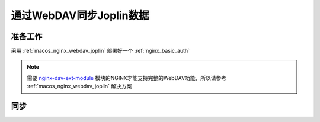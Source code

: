 .. _joplin_sync_webdav:

==========================
通过WebDAV同步Joplin数据
==========================

准备工作
============

采用 :ref:`macos_nginx_webdav_joplin` 部署好一个 :ref:`nginx_basic_auth`

.. note::

   需要 `nginx-dav-ext-module <https://github.com/arut/nginx-dav-ext-module>`_ 模块的NGINX才能支持完整的WebDAV功能，所以请参考 :ref:`macos_nginx_webdav_joplin` 解决方案

同步
=======

